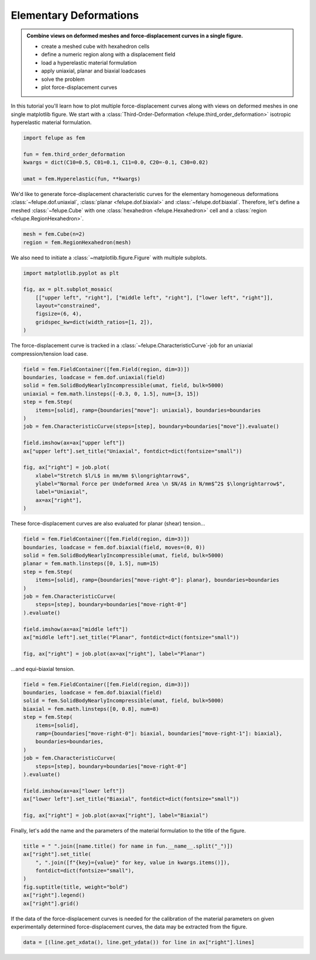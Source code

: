 .. _tutorial-elementary-deformations:

Elementary Deformations
-----------------------

..  admonition:: Combine views on deformed meshes and force-displacement curves in a single figure.
    :class: note
    
    * create a meshed cube with hexahedron cells
    
    * define a numeric region along with a displacement field
    
    * load a hyperelastic material formulation
    
    * apply uniaxial, planar and biaxial loadcases
    
    * solve the problem
    
    * plot force-displacement curves

..  image:: images/fig_hyperelastic-deformations.png
    :width: 600px

In this tutorial you'll learn how to plot multiple force-displacement curves along with views on deformed meshes in one single matplotlib figure. We start with a :class:`Third-Order-Deformation <felupe.third_order_deformation>` isotropic hyperelastic material formulation.

..  code-block:: python

    import felupe as fem

    fun = fem.third_order_deformation
    kwargs = dict(C10=0.5, C01=0.1, C11=0.0, C20=-0.1, C30=0.02)

    umat = fem.Hyperelastic(fun, **kwargs)


We'd like to generate force-displacement characteristic curves for the elementary homogeneous deformations :class:`~felupe.dof.uniaxial`, :class:`planar <felupe.dof.biaxial>` and :class:`~felupe.dof.biaxial`. Therefore, let's define a meshed :class:`~felupe.Cube` with one :class:`hexahedron <felupe.Hexahedron>` cell and a :class:`region <felupe.RegionHexahedron>`.

..  code-block:: python

    mesh = fem.Cube(n=2)
    region = fem.RegionHexahedron(mesh)

We also need to initiate a :class:`~matplotlib.figure.Figure` with multiple subplots.

..  code-block:: python

    import matplotlib.pyplot as plt

    fig, ax = plt.subplot_mosaic(
        [["upper left", "right"], ["middle left", "right"], ["lower left", "right"]],
        layout="constrained",
        figsize=(6, 4),
        gridspec_kw=dict(width_ratios=[1, 2]),
    )

The force-displacement curve is tracked in a :class:`~felupe.CharacteristicCurve`-job for an uniaxial compression/tension load case.

..  code-block:: python

    field = fem.FieldContainer([fem.Field(region, dim=3)])
    boundaries, loadcase = fem.dof.uniaxial(field)
    solid = fem.SolidBodyNearlyIncompressible(umat, field, bulk=5000)
    uniaxial = fem.math.linsteps([-0.3, 0, 1.5], num=[3, 15])
    step = fem.Step(
        items=[solid], ramp={boundaries["move"]: uniaxial}, boundaries=boundaries
    )
    job = fem.CharacteristicCurve(steps=[step], boundary=boundaries["move"]).evaluate()

    field.imshow(ax=ax["upper left"])
    ax["upper left"].set_title("Uniaxial", fontdict=dict(fontsize="small"))

    fig, ax["right"] = job.plot(
        xlabel="Stretch $l/L$ in mm/mm $\longrightarrow$",
        ylabel="Normal Force per Undeformed Area \n $N/A$ in N/mm$^2$ $\longrightarrow$",
        label="Uniaxial",
        ax=ax["right"],
    )

These force-displacement curves are also evaluated for planar (shear) tension...

..  code-block:: python

    field = fem.FieldContainer([fem.Field(region, dim=3)])
    boundaries, loadcase = fem.dof.biaxial(field, moves=(0, 0))
    solid = fem.SolidBodyNearlyIncompressible(umat, field, bulk=5000)
    planar = fem.math.linsteps([0, 1.5], num=15)
    step = fem.Step(
        items=[solid], ramp={boundaries["move-right-0"]: planar}, boundaries=boundaries
    )
    job = fem.CharacteristicCurve(
        steps=[step], boundary=boundaries["move-right-0"]
    ).evaluate()

    field.imshow(ax=ax["middle left"])
    ax["middle left"].set_title("Planar", fontdict=dict(fontsize="small"))

    fig, ax["right"] = job.plot(ax=ax["right"], label="Planar")

...and equi-biaxial tension.

..  code-block:: python

    field = fem.FieldContainer([fem.Field(region, dim=3)])
    boundaries, loadcase = fem.dof.biaxial(field)
    solid = fem.SolidBodyNearlyIncompressible(umat, field, bulk=5000)
    biaxial = fem.math.linsteps([0, 0.8], num=8)
    step = fem.Step(
        items=[solid],
        ramp={boundaries["move-right-0"]: biaxial, boundaries["move-right-1"]: biaxial},
        boundaries=boundaries,
    )
    job = fem.CharacteristicCurve(
        steps=[step], boundary=boundaries["move-right-0"]
    ).evaluate()

    field.imshow(ax=ax["lower left"])
    ax["lower left"].set_title("Biaxial", fontdict=dict(fontsize="small"))

    fig, ax["right"] = job.plot(ax=ax["right"], label="Biaxial")

Finally, let's add the name and the parameters of the material formulation to the title of the figure.

..  code-block:: python

    title = " ".join([name.title() for name in fun.__name__.split("_")])
    ax["right"].set_title(
        ", ".join([f"{key}={value}" for key, value in kwargs.items()]),
        fontdict=dict(fontsize="small"),
    )
    fig.suptitle(title, weight="bold")
    ax["right"].legend()
    ax["right"].grid()

If the data of the force-displacement curves is needed for the calibration of the material parameters on given experimentally determined force-displacement curves, the data may be extracted from the figure.

..  code-block:: python

    data = [(line.get_xdata(), line.get_ydata()) for line in ax["right"].lines]
